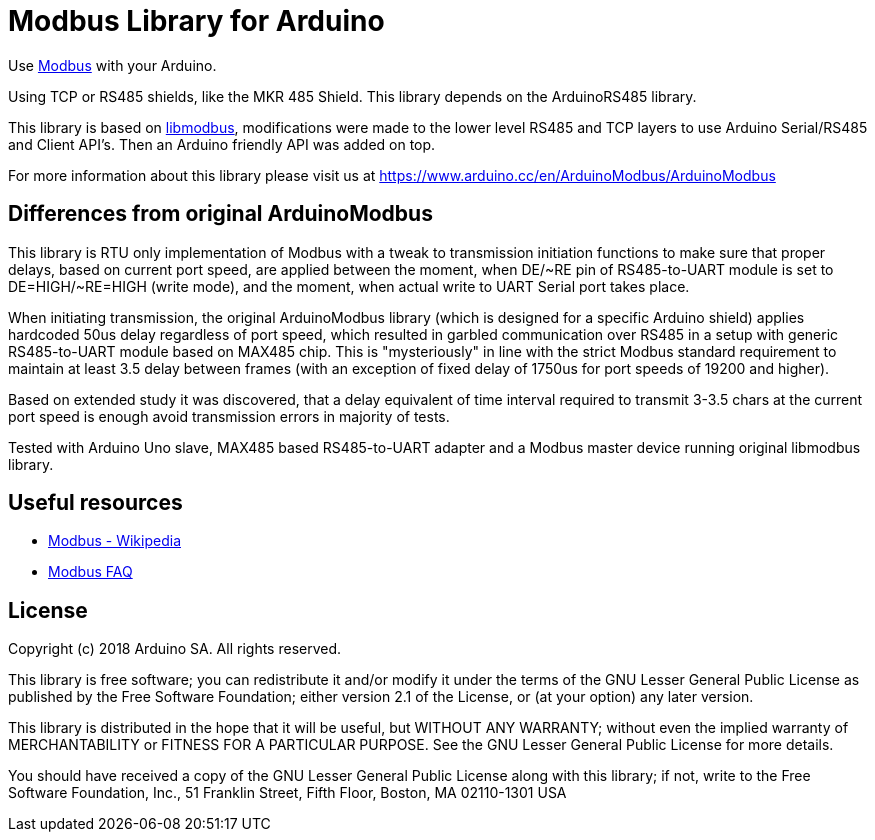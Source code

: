 = Modbus Library for Arduino =

Use http://www.modbus.org/[Modbus] with your Arduino. 

Using TCP or RS485 shields, like the MKR 485 Shield. This library depends on the ArduinoRS485 library.

This library is based on https://github.com/stephane/libmodbus[libmodbus], modifications were made to the lower level RS485 and TCP layers to use Arduino Serial/RS485 and Client API's. Then an Arduino friendly API was added on top.

For more information about this library please visit us at
https://www.arduino.cc/en/ArduinoModbus/ArduinoModbus

== Differences from original ArduinoModbus ==
This library is RTU only implementation of Modbus with a tweak to transmission initiation functions to make sure that proper delays, based on current port speed, are applied between the moment, when DE/~RE pin of RS485-to-UART module is set to DE=HIGH/~RE=HIGH (write mode), and the moment, when actual write to UART Serial port takes place.

When initiating transmission, the original ArduinoModbus library (which is designed for a specific Arduino shield) applies hardcoded 50us delay regardless of port speed, which resulted in garbled communication over RS485 in a setup with generic RS485-to-UART module based on MAX485 chip. This is "mysteriously" in line with the strict Modbus standard requirement to maintain at least 3.5 delay between frames (with an exception of fixed delay of 1750us for port speeds of 19200 and higher). 

Based on extended study it was discovered, that a delay equivalent of time interval required to transmit 3-3.5 chars at the current port speed is enough avoid transmission errors in majority of tests.

Tested with Arduino Uno slave, MAX485 based RS485-to-UART adapter and a Modbus master device running original libmodbus library.

== Useful resources ==

* https://en.wikipedia.org/wiki/Modbus[Modbus - Wikipedia]
* http://www.modbus.org/faq.php[Modbus FAQ]

== License ==

Copyright (c) 2018 Arduino SA. All rights reserved.

This library is free software; you can redistribute it and/or
modify it under the terms of the GNU Lesser General Public
License as published by the Free Software Foundation; either
version 2.1 of the License, or (at your option) any later version.

This library is distributed in the hope that it will be useful,
but WITHOUT ANY WARRANTY; without even the implied warranty of
MERCHANTABILITY or FITNESS FOR A PARTICULAR PURPOSE.  See the GNU
Lesser General Public License for more details.

You should have received a copy of the GNU Lesser General Public
License along with this library; if not, write to the Free Software
Foundation, Inc., 51 Franklin Street, Fifth Floor, Boston, MA  02110-1301  USA
